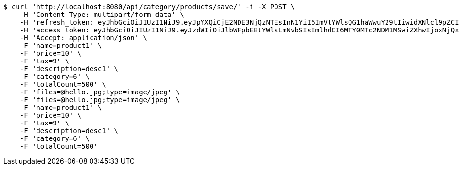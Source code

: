 [source,bash]
----
$ curl 'http://localhost:8080/api/category/products/save/' -i -X POST \
    -H 'Content-Type: multipart/form-data' \
    -H 'refresh_token: eyJhbGciOiJIUzI1NiJ9.eyJpYXQiOjE2NDE3NjQzNTEsInN1YiI6ImVtYWlsQG1haWwuY29tIiwidXNlcl9pZCI6MiwiZXhwIjoxNjQzNTc4NzUxfQ.oA1KM9jF77B-7pe4dw4UtikFsKFLbyadTDfb82tWte8' \
    -H 'access_token: eyJhbGciOiJIUzI1NiJ9.eyJzdWIiOiJlbWFpbEBtYWlsLmNvbSIsImlhdCI6MTY0MTc2NDM1MSwiZXhwIjoxNjQxNzY0NDExfQ.T2w6Z6_F_sNyiS0mkul0LVnMvZSlxiZvKwcMzg6o6jQ' \
    -H 'Accept: application/json' \
    -F 'name=product1' \
    -F 'price=10' \
    -F 'tax=9' \
    -F 'description=desc1' \
    -F 'category=6' \
    -F 'totalCount=500' \
    -F 'files=@hello.jpg;type=image/jpeg' \
    -F 'files=@hello.jpg;type=image/jpeg' \
    -F 'name=product1' \
    -F 'price=10' \
    -F 'tax=9' \
    -F 'description=desc1' \
    -F 'category=6' \
    -F 'totalCount=500'
----